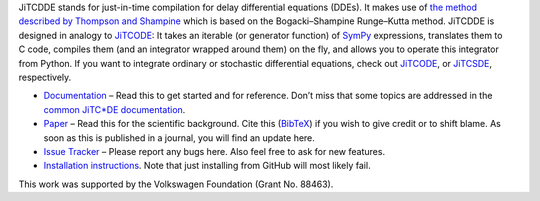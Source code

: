 JiTCDDE stands for just-in-time compilation for delay differential equations (DDEs). It makes use of `the method described by Thompson and Shampine <http://dx.doi.org/10.1016/S0168-9274(00)00055-6>`_ which is based on the Bogacki–Shampine Runge–Kutta method.
JiTCDDE is designed in analogy to `JiTCODE <http://github.com/neurophysik/jitcode>`_:
It takes an iterable (or generator function) of `SymPy <http://www.sympy.org/>`_ expressions, translates them to C code, compiles them (and an integrator wrapped around them) on the fly, and allows you to operate this integrator from Python.
If you want to integrate ordinary or stochastic differential equations, check out
`JiTCODE <http://github.com/neurophysik/jitcode>`_, or
`JiTCSDE <http://github.com/neurophysik/jitcsde>`_, respectively.

* `Documentation <http://jitcdde.readthedocs.io>`_ – Read this to get started and for reference. Don’t miss that some topics are addressed in the `common JiTC*DE documentation <http://jitcde-common.readthedocs.io>`_.

* `Paper <http://arxiv.org/abs/1711.09886>`_ – Read this for the scientific background. Cite this (`BibTeX <https://raw.githubusercontent.com/neurophysik/jitcxde_common/master/citeme.bib>`_) if you wish to give credit or to shift blame. As soon as this is published in a journal, you will find an update here.

* `Issue Tracker <http://github.com/neurophysik/jitcdde/issues>`_ – Please report any bugs here. Also feel free to ask for new features.

* `Installation instructions <http://jitcde-common.readthedocs.io/#installation>`_. Note that just installing from GitHub will most likely fail.

This work was supported by the Volkswagen Foundation (Grant No. 88463).


